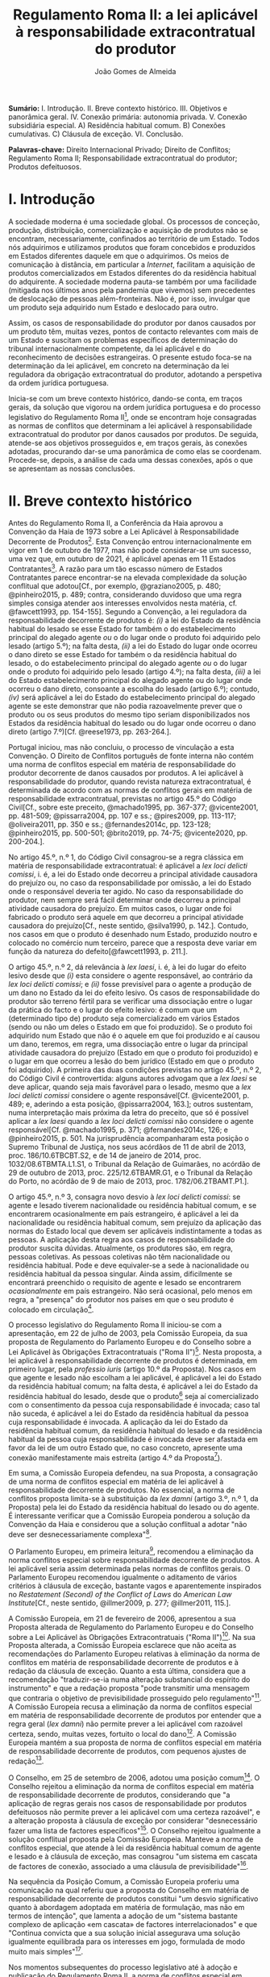 #+TITLE: Regulamento Roma II: a lei aplicável à responsabilidade extracontratual do produtor
#+AUTHOR: João Gomes de Almeida

*Sumário:* I. Introdução. II. Breve contexto histórico. III. Objetivos e panorâmica geral. IV. Conexão primária: autonomia privada. V. Conexão subsidiária especial. A) Residência habitual comum. B) Conexões cumulativas. C) Cláusula de exceção. VI. Conclusão.

*Palavras-chave:* Direito Internacional Privado; Direito de Conflitos; Regulamento Roma II; Responsabilidade extracontratual do produtor; Produtos defeituosos.

* I. Introdução

A sociedade moderna é uma sociedade global. Os processos de conceção, produção, distribuição, comercialização e aquisição de produtos não se encontram, necessariamente, confinados ao território de um Estado. Todos nós adquirimos e utilizamos produtos que foram concebidos e produzidos em Estados diferentes daquele em que o adquirimos. Os meios de comunicação à distância, em particular a /Internet/, facilitam a aquisição de produtos comercializados em Estados diferentes do da residência habitual do adquirente. A sociedade moderna pauta-se também por uma facilidade (mitigada nos últimos anos pela pandemia que vivemos) sem precedentes de deslocação de pessoas além-fronteiras. Não é, por isso, invulgar que um produto seja adquirido num Estado e deslocado para outro.

Assim, os casos de responsabilidade do produtor por danos causados por um produto têm, muitas vezes, pontos de contacto relevantes com mais de um Estado e suscitam os problemas específicos de determinação do tribunal internacionalmente competente, da lei aplicável e do reconhecimento de decisões estrangeiras. O presente estudo foca-se na determinação da lei aplicável, em concreto na determinação da lei reguladora da obrigação extracontratual do produtor, adotando a perspetiva da ordem jurídica portuguesa.

Inicia-se com um breve contexto histórico, dando-se conta, em traços gerais, da solução que vigorou na ordem jurídica portuguesa e do processo legislativo do Regulamento Roma II[fn:2], onde se encontram hoje consagradas as normas de conflitos que determinam a lei aplicável à responsabilidade extracontratual do produtor por danos causados por produtos. De seguida, atende-se aos objetivos prosseguidos e, em traços gerais, às conexões adotadas, procurando dar-se uma panorâmica de como elas se coordenam. Procede-se, depois, a análise de cada uma dessas conexões, após o que se apresentam as nossas conclusões.

* II. Breve contexto histórico

Antes do Regulamento Roma II, a Conferência da Haia aprovou a Convenção da Haia de 1973 sobre a Lei Aplicável à Responsabilidade Decorrente de Produtos[fn:17]. Esta Convenção entrou internacionalmente em vigor em 1 de outubro de 1977, mas não pode considerar-se um sucesso, uma vez que, em outubro de 2021, é aplicável apenas em 11 Estados Contratantes[fn:1]. A razão para um tão escasso número de Estados Contratantes parece encontrar-se na elevada complexidade da solução conflitual que adotou[Cf., por exemplo, @graziano2005, p. 480; @pinheiro2015, p. 489; contra, considerando duvidoso que uma regra simples consiga atender aos interesses envolvidos nesta matéria, cf. @fawcett1993, pp. 154-155]. Segundo a Convenção, a lei reguladora da responsabilidade decorrente de produtos é: /(i)/ a lei do Estado da residência habitual do lesado se esse Estado for também o do estabelecimento principal do alegado agente /ou/ o do lugar onde o produto foi adquirido pelo lesado (artigo 5.º); na falta desta, /(ii)/ a lei do Estado do lugar onde ocorreu o dano direto se esse Estado for também o da residência habitual do lesado, o do estabelecimento principal do alegado agente /ou/ o do lugar onde o produto foi adquirido pelo lesado (artigo 4.º); na falta desta, /(iii)/ a lei do Estado estabelecimento principal do alegado agente ou do lugar onde ocorreu o dano direto, consoante a escolha do lesado (artigo 6.º); contudo, /(iv)/ será aplicável a lei do Estado do estabelecimento principal do alegado agente se este demonstrar que não podia razoavelmente prever que o produto ou os seus produtos do mesmo tipo seriam disponibilizados nos Estados da residência habitual do lesado ou do lugar onde ocorreu o dano direto (artigo 7.º)[Cf. @reese1973, pp. 263-264.].

Portugal iniciou, mas não concluiu, o processo de vinculação a esta Convenção. O Direito de Conflitos português de fonte interna não contém uma norma de conflitos especial em matéria de responsabilidade do produtor decorrente de danos causados por produtos. A lei aplicável à responsabilidade do produtor, quando revista natureza extracontratual, é determinada de acordo com as normas de conflitos gerais em matéria de responsabilidade extracontratual, previstas no artigo 45.º do Código Civil[Cf., sobre este preceito, @machado1995, pp. 367-377; @vicente2001, pp. 481-509; @pissarra2004, pp. 107 e ss.; @pires2009, pp. 113-117; @oliveira2011, pp. 350 e ss.; @fernandes2014c, pp. 123-128; @pinheiro2015, pp. 500-501; @brito2019, pp. 74-75; @vicente2020, pp. 200-204.].

No artigo 45.º, n.º 1, do Código Civil consagrou-se a regra clássica em matéria de responsabilidade extracontratual: é aplicável a /lex loci delicti comissi/, i. é, a lei do Estado onde decorreu a principal atividade causadora do prejuízo ou, no caso da responsabilidade por omissão, a lei do Estado onde o responsável deveria ter agido. No caso da responsabilidade do produtor, nem sempre será fácil determinar onde decorreu a principal atividade causadora do prejuízo. Em muitos casos, o lugar onde foi fabricado o produto será aquele em que decorreu a principal atividade causadora do prejuízo[Cf., neste sentido, @silva1990, p. 142.]. Contudo, nos casos em que o produto é desenhado num Estado, produzido noutro e colocado no comércio num terceiro, parece que a resposta deve variar em função da natureza do defeito[@fawcett1993, p. 211.].

O artigo 45.º, n.º 2, dá relevância à /lex laesi/, i. é, à lei do lugar do efeito lesivo desde que /(i)/ esta considere o agente responsável, ao contrário da /lex loci delicti comissi/; e /(ii)/ fosse previsível para o agente a produção de um dano no Estado da lei do efeito lesivo. Os casos de responsabilidade do produtor são terreno fértil para se verificar uma dissociação entre o lugar da prática do facto e o lugar do efeito lesivo: é comum que um (determinado tipo de) produto seja comercializado em vários Estados (sendo ou não um deles o Estado em que foi produzido). Se o produto foi adquirido num Estado que não é o aquele em que foi produzido e aí causou um dano, teremos, em regra, uma dissociação entre o lugar da principal atividade causadora do prejuízo (Estado em que o produto foi produzido) e o lugar em que ocorreu a lesão do bem jurídico (Estado em que o produto foi adquirido). A primeira das duas condições previstas no artigo 45.º, n.º 2, do Código Civil é controvertida: alguns autores advogam que a /lex laesi/ se deve aplicar, quando seja mais favorável para o lesado, mesmo que a /lex loci delicti comissi/ considere o agente responsável[Cf.  @vicente2001, p. 489; e, aderindo a esta posição, @pissarra2004, 163.]; outros sustentam, numa interpretação mais próxima da letra do preceito, que só é possível aplicar a /lex laesi/ quando a /lex loci delicti comissi/ não considere o agente responsável[Cf. @machado1995, p. 371; @fernandes2014c, 126; e @pinheiro2015, p. 501. Na jurisprudência acompanharam esta posição o Supremo Tribunal de Justiça, nos seus acórdãos de 11 de abril de 2013, proc. 186/10.6TBCBT.S2, e de 14 de janeiro de 2014, proc. 1032/08.6TBMTA.L1.S1, o Tribunal da Relação de Guimarães, no acórdão de 29 de outubro de 2013, proc. 225/12.6TBAMR.G1, e o Tribunal da Relação do Porto, no acórdão de 9 de maio de 2013, proc. 1782/06.2TBAMT.P1.].

O artigo 45.º, n.º 3, consagra novo desvio à /lex loci delicti comissi/: se agente e lesado tiverem nacionalidade ou residência habitual comum, e se encontrarem ocasionalmente em país estrangeiro, é aplicável a lei da nacionalidade ou residência habitual comum, sem prejuízo da aplicação das normas do Estado local que devem ser aplicáveis indistintamente a todas as pessoas. A aplicação desta regra aos casos de responsabilidade do produtor suscita dúvidas. Atualmente, os produtores são, em regra, pessoas coletivas. As pessoas coletivas não têm nacionalidade ou residência habitual. Pode e deve equivaler-se a sede à nacionalidade ou residência habitual da pessoa singular. Ainda assim, dificilmente se encontrará preenchido o requisito de agente e lesado se encontrarem /ocasionalmente/ em país estrangeiro. Não será ocasional, pelo menos em regra, a "presença" do produtor nos países em que o seu produto é colocado em circulação[fn:3].

O processo legislativo do Regulamento Roma II iniciou-se com a apresentação, em 22 de julho de 2003, pela Comissão Europeia, da sua proposta de Regulamento do Parlamento Europeu e do Conselho sobre a Lei Aplicável às Obrigações Extracontratuais ("Roma II")[fn:4]. Nesta proposta, a lei aplicável à responsabilidade decorrente de produtos é determinada, em primeiro lugar, pela /professio iuris/ (artigo 10.º da Proposta). Nos casos em que agente e lesado não escolham a lei aplicável, é aplicável a lei do Estado da residência habitual comum; na falta desta, é aplicável a lei do Estado da residência habitual do lesado, desde que o produto[fn:5] seja aí comercializado com o consentimento da pessoa cuja responsabilidade é invocada; caso tal não suceda, é aplicável a lei do Estado da residência habitual da pessoa cuja responsabilidade é invocada. A aplicação da lei do Estado da residência habitual comum, da residência habitual do lesado e da residência habitual da pessoa cuja responsabilidade é invocada deve ser afastada em favor da lei de um outro Estado que, no caso concreto, apresente uma conexão manifestamente mais estreita (artigo 4.º da Proposta[fn:7]).

Em suma, a Comissão Europeia defendeu, na sua Proposta, a consagração de uma norma de conflitos especial em matéria de lei aplicável à responsabilidade decorrente de produtos. No essencial, a norma de conflitos proposta limita-se à substituição da /lex damni/ (artigo 3.º, n.º 1, da Proposta) pela lei do Estado da residência habitual do lesado ou do agente. É interessante verificar que a Comissão Europeia ponderou a solução da Convenção da Haia e considerou que a solução conflitual a adotar "não deve ser desnecessariamente complexa"[fn:6].

O Parlamento Europeu, em primeira leitura[fn:8], recomendou a eliminação da norma conflitos especial sobre responsabilidade decorrente de produtos. A lei aplicável seria assim determinada pelas normas de conflitos gerais. O Parlamento Europeu recomendou igualmente o aditamento de vários critérios à cláusula de exceção, bastante vagos e aparentemente inspirados no /Restatement (Second) of the Conflict of Laws/ do /American Law Institute/[Cf., neste sentido,  @illmer2009, p. 277; @illmer2011, 115.].

A Comissão Europeia, em 21 de fevereiro de 2006, apresentou a sua Proposta alterada de Regulamento do Parlamento Europeu e do Conselho sobre a Lei Aplicável às Obrigações Extracontratuais ("Roma II")[fn:9]. Na sua Proposta alterada, a Comissão Europeia esclarece que não aceita as recomendações do Parlamento Europeu relativas à eliminação da norma de conflitos em matéria de responsabilidade decorrente de produtos e à redação da cláusula de exceção. Quanto a esta última, considera que a recomendação "traduzir-se-ia numa alteração substancial do espírito do instrumento" e que a redação proposta "pode transmitir uma mensagem que contraria o objetivo de previsibilidade prosseguido pelo regulamento"[fn:10]. A Comissão Europeia recusa a eliminação da norma de conflitos especial em matéria de responsabilidade decorrente de produtos por entender que a regra geral (/lex damni/) não permite prever a lei aplicável com razoável certeza, sendo, muitas vezes, fortuito o local do dano[fn:11]. A Comissão Europeia mantém a sua proposta de norma de conflitos especial em matéria de responsabilidade decorrente de produtos, com pequenos ajustes de redação[fn:12].

O Conselho, em 25 de setembro de 2006, adotou uma posição comum[fn:13]. O Conselho rejeitou a eliminação da norma de conflitos especial em matéria de responsabilidade decorrente de produtos, considerando que "a aplicação de regras gerais nos casos de responsabilidade por produtos defeituosos não permite prever a lei aplicável com uma certeza razoável", e a alteração proposta à cláusula de exceção por considerar "desnecessário fazer uma lista de factores específicos"[fn:14]. O Conselho rejeitou igualmente a solução conflitual proposta pela Comissão Europeia. Manteve a norma de conflitos especial, que atende à lei da residência habitual comum de agente e lesado e à cláusula de exceção, mas consagrou "um sistema em cascata de factores de conexão, associado a uma cláusula de previsibilidade"[fn:15].

Na sequência da Posição Comum, a Comissão Europeia proferiu uma comunicação na qual referiu que a proposta do Conselho em matéria de responsabilidade decorrente de produtos constitui "um desvio significativo quanto à abordagem adoptada em matéria de formulação, mas não em termos de intenção", que lamenta a adoção de um "sistema bastante complexo de aplicação «em cascata» de factores interrelacionados" e que "Continua convicta que a sua solução inicial assegurava uma solução igualmente equilibrada para os interesses em jogo, formulada de modo muito mais simples"[fn:16].

Nos momentos subsequentes do processo legislativo até à adoção e publicação do Regulamento Roma II, a norma de conflitos especial em matéria de responsabilidade decorrente de produtos não foi objeto de ulterior debate, tendo o Parlamento Europeu aceitado a redação dada pelo Conselho. Deste breve excurso pelo processo legislativo do Regulamento Roma II, verificamos que a opção por uma norma de conflitos especial nesta matéria não foi pacífica e que prevaleceu uma redação mais próxima da consagrada na Convenção da Haia, que tem sido criticada pela sua complexidade.

* III. Objetivos e panorâmica geral da solução conflitual adotada no Regulamento Roma II

No que respeita aos objetivos, podemos distinguir entre objetivos gerais do Regulamento Roma II e objetivos específicos em matéria de responsabilidade decorrente de produtos. Em geral, o Regulamento Roma II visa uniformizar as normas de conflitos em matéria de obrigações extracontratuais. Prossegue objetivos de certeza jurídica quanto à lei aplicável e de promoção da previsibilidade do resultado dos litígios[fn:18]. As normas de conflitos uniformes devem ser essencialmente formais, i. é, devem designar o Direito material aplicável sem atender ao conteúdo deste, com vista a evitar o risco de distorções da concorrência entre litigantes da União Europeia[fn:19], e assegurar um equilíbrio razoável entre os interesses da pessoa alegadamente responsável e os interesses do lesado[fn:20]. Nas palavras do Tribunal de Justiça, são finalidades do Regulamento Roma II "garantir a previsibilidade das decisões dos litígios, a segurança jurídica quanto à lei aplicável e a aplicação uniforme do referido regulamento em todos os Estados-Membros"[fn:21].

O objetivo da justa ponderação de interesses é acentuado como objetivo específico em matéria de responsabilidade decorrente de produtos:

#+begin_quote
"A regra de conflito de leis em matéria de responsabilidade por produtos defeituosos deverá responder aos objectivos que consistem na *justa repartição* dos riscos inerentes a uma sociedade moderna de alta tecnologia, na protecção da saúde dos consumidores, na promoção da inovação, na garantia de uma concorrência não falseada e na facilitação das trocas comerciais. A criação de um sistema em cascata de factores de conexão, acompanhada de uma cláusula de previsibilidade, constitui uma solução equilibrada em relação a estes objectivos. O primeiro aspecto a ter em conta é a lei do país onde o lesado tenha a sua residência habitual, no momento em que tenha ocorrido o dano, se o produto tiver sido comercializado nesse país. Os outros elementos da cascata são desencadeados se o produto não tiver sido comercializado nesse país, sem prejuízo do n.º 2 do artigo 4.º e da possibilidade de uma conexão manifestamente mais estreita com outro país"[fn:22].
#+end_quote

No essencial, a norma de conflitos especial em matéria de responsabilidade decorrente de produtos visa designar uma lei que constitua um justo equilíbrio entre os interesses do lesado e do agente[fn:23], e assim acautelar objetivos mais gerais da União Europeia, como a saúde dos consumidores, a promoção da inovação e a salvaguarda da concorrência[Cf., neste sentido, @illmer2009, p. 281; @illmer2011, p. 116; @pinheiro2015, p. 488; @magnus2019, p. 214; @risso2019, p. 215 e ss..].

A solução conflitual em matéria de responsabilidade decorrente de produtos consagrada no Regulamento Roma II adota, como conexão primária, a escolha de lei pelas partes (art. 14.º). Na falta de escolha de lei, a norma de conflitos subsidiária especial (art. 5.º) manda aplicar a lei da Estado da residência habitual comum do lesado e agente[fn:24]; na falta de residência habitual comum, determina-se a lei reguladora da responsabilidade decorrente de produtos recorrendo a três conexões cumulativas sucessivas ou subsidiárias, sujeitas a uma cláusula de previsibilidade. Será assim aplicável a lei do Estado da residência habitual do lesado, da aquisição do produto ou da ocorrência do dano, desde que seja /simultaneamente/ a lei do Estado da comercialização do produto /e/ fosse razoavelmente previsível ao agente a comercialização do produto, ou de um produto do mesmo tipo, nesse Estado. Nos casos em que a opere a cláusula de previsibilidade e nos casos em que produto não seja comercializado nos Estados da residência habitual do lesado, da aquisição do produto e da ocorrência do dano, será aplicável a lei do Estado da residência habitual do agente[fn:25]. Por fim, todas as conexões, com exceção da escolha de lei pelas partes, estão sujeitas a uma cláusula de exceção.

A solução conflitual, sumariamente descrita, consagra sete conexões diferentes, a saber: /(i)/ lei estadual escolhida pelas partes; /(ii)/ lei do Estado da residência habitual comum de lesado e agente; /(iii)/ lei do Estado da residência habitual do lesado e da comercialização do produto; /(iv)/ lei do Estado da aquisição e comercialização do produto; /(v)/ lei do Estado do dano e da comercialização do produto; /(vi)/ lei do Estado da residência habitual do agente; e /(vii)/ lei do Estado que, no caso concreto, tenha uma conexão manifestamente mais estreita com a situação do que os Estados designados em /(ii)/ a /(vi)/.

Assinala-se que esta solução tem muito em comum com a consagrada para as obrigações extracontratuais em geral: a conexão primária é a mesma (art. 14.º) e o artigo 5.º só substitui a /lex damni/, consagrada no artigo 4.º, n.º 1, do Regulamento Roma II, uma vez que mantém o elemento de conexão residência habitual comum e a cláusula de exceção. A especificidade na determinação da lei aplicável à responsabilidade decorrente de produtos é a substituição da /lex damni/ por três conexões cumulativas sucessivas ou subsidiárias, sujeitas a uma cláusula de previsibilidade[fn:26].

Antes de analisarmos concretamente cada uma das conexões consagradas nesta solução conflitual, cabe debruçarmo-nos sobre algumas questões de carácter mais geral. A primeira destas questões é relativa a natureza da obrigação do produtor. Esta solução conflitual, mercê do âmbito de aplicação em razão da matéria do Regulamento Roma II[fn:27], só é aplicável à responsabilidade /extracontratual/ do produtor. Eventuais pedidos indemnizatórios fundados em responsabilidade /contratual/ do produtor, no contexto de uma situação transnacional, são regulados pela lei designada aplicável nos termos do Regulamento Roma I[fn:28]. O conceito de obrigação extracontratual do Regulamento Roma II deve ser objeto de interpretação autónoma[fn:29] relativamente ao Direito dos Estados-Membros, de maneira a assegurar a harmonia jurídica internacional e a segurança jurídica. Em especial, o Tribunal de Justiça tem vincado que a interpretação dos atos comunitários deve ter em conta o contexto da disposição e o objetivo prosseguido pela regulamentação em causa[Cf., por exemplo, Acórdão do TJ de 27 de setembro de 1988, /Kalfelis/, C-189/97, EU:C:1988:459, considerandos n.ºs 15 e 16, Acórdão do TJ de 17 de dezembro de 2002, /Tacconi/, C-334/00, EU:C:2002:499, considerando n.º 19, Acórdão do TJ de 20 de janeiro de 2005, /Engler/, C-27/02, EU:C:2005:33, considerandos n.ºs 33 e 50, e Acórdão do TJ de 2 de abril de 2009, /A/, C-523/07, EU:C:2009:225, considerando n.º 34. Na doutrina portuguesa, cf., em geral, @pinheiro2014, pp. 460-461; @pinheiro2015, p. 472; @pinheiro2019c, pp. 49-50 e 129; e, em sede do Regulamento Roma II, @oliveira2011, pp. 213 e ss.]. O Regulamento Roma II não define o conceito de obrigação extracontratual[Sobre a definição deste conceito no Regulamento Roma II, cf. @pinheiro2015, pp. 472 e ss.; @oliveira2011, pp. 220 e ss.; @illmer2011, pp. 36 e ss.; @calliess2015, pp. 472 e ss.; e  @magnus2019, pp. 70 e ess.]. É possível, no entanto e atendendo ao considerando n.º 7 do Regulamento Roma II, recorrer à jurisprudência do TJ proferida sobre este conceito no âmbito da Convenção de Bruxelas[fn:30] e dos Regulamentos Bruxelas I[fn:31] e Bruxelas I /bis/[fn:32]. Decorre desta jurisprudência que o conceito de obrigação extracontratual é um conceito negativo: inclui as obrigações que não podem ser consideradas como obrigações contratuais[fn:33]. O conceito de obrigação contratual tem vindo a ser definido pelo TJ como um compromisso livremente assumido por uma parte perante outra[fn:34]. Nos casos de responsabilidade do produtor, em que este seja demandado por um utilizador do produto que o adquiriu a terceiro, a inexistência de uma relação contratual entre eles parece suficiente para concluir que estaremos perante uma obrigação extracontratual[fn:35].

O Regulamento Roma II define o conceito de dano, no artigo 2.º, como abrangendo "todas as consequências decorrentes da responsabilidade fundada em acto lícito, ilícito ou no risco, do enriquecimento sem causa, da /negotiorum gestio/ ou da /culpa in contrahendo/." Este conceito de dano é mais amplo do que o previsto no artigo 9.º da Diretiva em matéria de responsabilidade decorrente de produtos defeituosos[fn:36]. Pode assim suscitar-se a questão de saber se o conceito de dano da norma de conflitos especial do artigo 5.º deve entender-se em conformidade com o previsto na Diretiva ou no artigo 2.º do Regulamento Roma II. A melhor solução é esta última. Embora haja uma proximidade entre a norma de conflitos especial do artigo 5.º e a Diretiva em matéria de responsabilidade decorrente de produtos defeituosos, releva-se que esta Diretiva não harmoniza completamente a matéria da responsabilidade por produtos defeituosos[fn:37] e que as normas de conflitos do Regulamento Roma II tem carácter universal, isto é, o artigo 5.º pode designar como aplicável a lei de um Estado terceiro, que não está sujeito à obrigação de transposição da Diretiva para o seu Direito nacional. Deste modo, a maior amplitude do artigo 5.º e a interpretação declarativa do artigo 2.º apontam no sentido de que o conceito de dano a adotar é o do artigo 2.º do Regulamento Roma II[Cf., neste sentido, @palaomoreno2010, p. 55; @whittaker2011, p. 460; @calliess2015, p. 540; @magnus2019, p. 222; contra @stone2009, pp. 181-182; e @risso2019, p. 216.].

A redação da norma de conflitos especial na Proposta e na Proposta alterada da Comissão Europeia era clara no sentido de que esta se aplicava em matéria de responsabilidade causada por um produto defeituoso[fn:38]. Todavia, a redação final do artigo 5.º do Regulamento Roma II, que resultou da Posição Comum do Conselho, eliminou do texto do preceito a expressão "produto defeituoso", referindo-se apenas a "produto". A menção a produtos defeituosos subsiste unicamente na epígrafe do artigo e apenas nas versões portuguesa e espanhola[fn:39]. Pode assim suscitar-se a questão se, com esta alteração, se pretendeu alargar o âmbito de aplicação material desta norma de conflitos, de modo a abranger /também/ os danos causados por produtos, mesmo que esses danos não tenham sido causados por um defeito do produto[A questão é discutida, por exemplo, na Áustria, como se refere em  @britishinstituteofinternationalandcomparativelawbiicl2021, p. 105.]. Embora seja questão que não é de particular importância para o objeto deste estudo, uma vez que não se discute a inclusão no âmbito de aplicação deste preceito da responsabilidade do produtor por danos causados por produtos defeituosos, entendemos que esta alteração da redação do preceito não visou alargar o seu âmbito. Nada nos elementos preparatórios permite fundar o entendimento de que o Conselho, com a sua Posição Comum, pretendeu alargar o âmbito de aplicação material da regra inicialmente proposta pela Comissão, por exemplo, aos danos causados por produtos perigosos, e uma interpretação teleológica do preceito, atendendo às suas conexões e à proximidade da solução conflitual adotada com a da Convenção da Haia, aponta no sentido de a norma de conflitos especial designar apenas a lei aplicável à responsabilidade extracontratual decorrente de produtos defeituosos[Cf., neste sentido, @kozyris2008, pp. 487-488; @illmer2009, p. 283; @illmer2011, pp. 122-123; @stone2009, pp. 180-181; @pinheiro2015, p. 488; e, aparentemente, @ramos2016e, p. 118; considerando que o âmbito de aplicação material do artigo 5.º não é claro, cf. @franzina2008, p. 1004, nota de rodapé n.º 141; contra, cf. @calliess2015, pp. 542-543; e @magnus2019, pp. 217-218.].

O conceito de produto, determinante no artigo 5.º do Regulamento Roma II, também não é definido. Atendendo a que, como defendemos /supra/, o preceito determina apenas a lei aplicável à responsabilidade extracontratual decorrente de danos causados por produtos defeituosos, o conceito de produto deve interpretar-se em conformidade com a definição dada pelo artigo 2.º da Diretiva sobre responsabilidade decorrente de produtos defeituosos. Assim, deve entender-se por produto qualquer bem móvel, mesmo se incorporado noutro bem móvel ou imóvel, incluindo a eletricidade[fn:67] [Cf., neste sentido, @stone2009, p. 181; @illmer2009, p. 283; @palaomoreno2010, pp. 55-56; @illmer2011, p. 122; @whittaker2011, p. 457; @pinheiro2015, p. 489; @calliess2015, pp. 540-541; contra @magnus2019, pp. 216-217, nas quais refere que o conceito de produto do artigo 5.º do Regulamento Roma II abrange todos os produtos enquadráveis na definição do artigo 2.º da Diretiva /e/ também aqueles que sejam apenas enquadráveis nas normas de Direito material interno, o que parece dificilmente compaginável com a ideia de interpretação autónoma do conceito de produto.].

* IV. Conexão primária: autonomia privada

A conexão primária é a escolha da lei pelas partes. O Regulamento Roma II estabelece a escolha da lei pelas partes como principal conexão para a generalidade da responsabilidade extracontratual, com exceção das obrigações extracontratuais decorrentes de um ato concorrência desleal ou da violação de um direito de propriedade intelectual[fn:40]. Visa-se, com esta conexão primária, "respeitar o princípio da autonomia das partes e reforçar a certeza jurídica"[fn:41].

A consagração da autonomia privada, em sede de responsabilidade extracontratual do produtor, não suscita reparos. Estamos no âmbito de direitos patrimoniais disponíveis. A possibilidade de as partes escolherem a lei aplicável traduz, a nível conflitual, a liberdade de composição das situações jurídicas de que dispõem as partes a nível de Direito material. Concorda-se, igualmente, que a lei escolhida pelas partes reforça a certeza jurídica. Atendendo ao elevado número de conexões que compõem a solução conflitual em matéria de responsabilidade extracontratual do produtor, ao facto de algumas delas estarem condicionadas a uma cláusula de previsibilidade e de todas, com exceção da escolha de lei, estarem sujeitas a uma cláusula de exceção, parece-nos inequívoco que a escolha da lei permite determinar, de modo mais certo e seguro, qual a lei aplicável.

O artigo 14.º do Regulamento Roma II não introduz muitos limites à /professio iuris/ e os que introduz são, na sua maioria, semelhantes aos que existem na consagração da /professio iuris/ no Regulamento Roma I que determina a lei reguladora das obrigações contratuais. Assim, as partes só podem escolher a lei de um Estado. Quando a situação subjacente esteja exclusivamente ligada com Estados-Membros da União Europeia, a escolha de uma lei de um Estado terceiro (Estado que não é membro da União Europeia) não afasta as disposições imperativas de direito da União Europeia[fn:42]. No caso da responsabilidade extracontratual do produtor a escolha, nestes casos, da lei de um Estado terceiro não permite afastar a aplicação das disposições imperativas que resultam da transposição da Diretiva sobre produtos no Estado-Membro do foro[Cf., neste sentido, @calliess2015, pp. 720-721.]. De igual modo, sempre que todos os elementos relevantes da situação se situem, no momento em que ocorre o facto que dá origem ao dano, num país que não seja o país da lei escolhida, a escolha das partes não prejudica a aplicação das disposições da lei desse país (que não é o país da lei escolhida pelas partes) não derrogáveis por acordo. Sobretudo no âmbito do lugar paralelo do artigo 3.º, n.º 3, do Regulamento Roma I, é controversa a interpretação deste preceito: alguns autores advogam que o preceito visa impedir que as partes, através do recurso à /professio iuris/, consigam escolher uma lei aplicável a uma situação que era, antes da escolha, puramente interna e, com isso, afastar a aplicação das normas imperativas da lei com a qual a situação se encontra exclusivamente conexa[Cf., neste sentido, no âmbito da Convenção de Roma, @giuliano1980, p. 18; no âmbito do Regulamento Roma I, @heiss2009, p. 2; @calliess2015, pp. 104-107; @ferrari2015, pp. 110-114;]; outros advogam que se a situação subjacente era puramente interna, a escolha de lei pelas partes não tem a capacidade de a transformar numa situação privada internacional e que, por isso, o artigo 3.º, n.º 3, do Regulamento Roma I não visa essas situações, uma vez que o âmbito de aplicação espacial do Regulamento não se encontra preenchido. Sustentam, por isso, que o preceito é aplicável apenas nos casos em que estejamos perante uma situação relativamente internacional: a situação subjacente está unicamente ligada com um determinado Estado, que não é o da lei escolhida pelas partes e o litígio coloca-se perante os tribunais de um Estado-Membro vinculado ao Regulamento Roma I (que não é o Estado com o qual a situação subjacente está ligada)[Cf., neste sentido, @pinheiro2015, pp. 328-329.].

Uma das principais diferenças na consagração da /professio iuris/ no Regulamento Roma II diz respeito ao momento da escolha: em regra, a escolha de lei só pode ser efetuada pelas partes por acordo /posterior ao facto que dê origem ao dano/[fn:43]. Pensa-se que são, no essencial, duas as razões que presidem a esta limitação temporal. A primeira diz respeito à indeterminabilidade dos sujeitos. Em momento anterior ao facto que dá origem ao dano, em regra não é possível determinar quem será o agente e quem será o lesado. Muitas obrigações extracontratuais surgem sem que haja uma relação pré-existente entre lesado e agente. Assim, em muitos casos não será possível escolher previamente a lei aplicável, por não ser possível determinar com quem celebrar o acordo de escolha de lei. Esta limitação temporal visa também a proteção da parte mais fraca[fn:44]. Desde logo, porque apenas as partes que "desenvolvam actividades económicas" podem celebrar um acordo de escolha de lei em momento /anterior/ ao facto que dê origem ao dano[fn:45]. Exclui-se, assim, a possibilidade de escolher a lei reguladora das obrigações extracontratuais em momento anterior ao facto gerador do dano nas relações entre consumidores (/C2C/) e entre profissionais e consumidores (/B2C/).

Em matéria de responsabilidade extracontratual do produtor, em regra, não existirá uma relação pré-existente entre agente (produtor) e lesado, o que significa que o recurso à /professio iuris/ será limitado. Nos casos em que exista uma relação pré-existente, salienta-se que o acordo de escolha da lei só poderá ser celebrado em momento anterior ao facto gerador do dano se todas as partes envolvidas na sua celebração exercerem atividades profissionais[Cf., neste sentido, @magnus2019, pp. 496-497.]. Tal significa que também o lesado terá de exercer atividade profissional. A isto acresce que o acordo de escolha de lei terá de ser celebrado "mediante convenção livremente negociada", o que parece vedar acordos de escolha da lei baseados na adesão a formulários[Cf., neste sentido, @pinheiro2015, p. 477; e @calliess2015, pp. 713-714; @magnus2019, pp. 501-503, defende que a utilização de formulários constitui presunção /ilidível/ de que a convenção /não/ foi livremente negociada; contra, cf. @illmer2011, pp. 336-337, que parece entender que a regra constante do formulário de uma parte pode ter sido /livremente/ aceite pela outra, não exigindo, por isso, que tenha havido uma liberdade de estipulação.].

O acordo de escolha da lei só pode ser celebrado em momento posterior ao facto que dê origem ao dano quando uma das parte não exerça atividades profissionais. Crê-se, porém, que esta limitação não é, em matéria de responsabilidade extracontratual do produtor, particularmente adequada para proteger a parte (presumivelmente) mais vulnerável, aquela que não exerce atividades profissionais. Isto porque, nos casos de responsabilidade por produtos defeituosos, muitas vezes haverá uma dilação temporal entre a prática do facto - que será, em regra e consoante o defeito, o desenho, produção ou colocação no comércio do produto[@fawcett1993, p. 211.] - e a ocorrência do dano, que ocorrerá, em regra, apenas em momento posterior à aquisição do produto por uma pessoa, que poderá ou não ser o lesado. Atente-se que, durante a dilação entre a prática do facto e a ocorrência do dano, é possível celebrar um acordo de escolha de lei nos termos do artigo 14.º, n.º 1, alínea /a)/ do Regulamento Roma II, pois estamos em /momento posterior/ à prática do facto. No entanto, como estamos ainda antes da ocorrência do dano, isto é, como o lesado ainda não sofreu qualquer lesão na sua esfera jurídica, é possível que ele não tenha ainda uma correta perceção da importância que reveste um (eventual) acordo de escolha da lei nesta matéria.

Apesar desta reserva, considera-se que a /professio iuris/ será pouco utilizada - o que se tem vindo a verificar na prática - sobretudo pela dificuldade em determinar quem serão os sujeitos, na falta de uma relação pré-existente.

* V. Conexão subsidiária especial
** A) Residência habitual comum

Na falta de escolha de lei, é aplicável a lei do Estado da residência habitual comum de agente e lesado (/lex domicillii communis/)[fn:46]. Esta norma de conflitos é muitas vezes entendida como inspirada[Cf., por exemplo, @pinheiro2015, p. 484.] na jurisprudência norte-americana /Babcock v. Jackson/[fn:47], em que o tribunal afastou a aplicação da /lex loci delicti commissi/ em favor da lei da residência habitual comum do agente e lesado, por considerar que a primeira tinha carácter fortuito e a segunda uma ligação mais significativa com o litígio. Assinala-se que, aquando da elaboração do Regulamento Roma II, alguns Estados-Membros consagravam no seu Direito Internacional Privado de fonte interna desvios semelhantes assentes na lei do Estado da residência habitual comum, na lei do Estado da nacionalidade comum ou na lei do Estado da residência habitual ou da nacionalidade comum[fn:48].

A aplicação da lei do Estado da residência habitual de agente e lesado parece justificar-se em face da conexão especial que existe por via de estes estarem integrados na mesma comunidade jurídica[fn:49]. A aplicação da /lex domicilli communis/ pode também justificar-se por permitir uma redução dos custos de litigância e uma coincidência entre /forum/ e /ius/: residindo agente e lesado habitualmente no mesmo Estado, é provável que o litígio seja intentado no Estado em que ambos residam (e não no Estado em que foi praticado o facto lesivo ou ocorreu o dano) por ser nesse Estado que agente e lesado têm maior facilidade no acesso ao Direito. Nesses casos, a aplicação da /lex domicilli communis/ permite a aplicação pelo tribunal do foro do seu próprio Direito material. Pode também, em muitos (mas não em todos os) casos, corresponder à legítima expetativa das partes[fn:50].

O conceito de residência habitual encontra-se apenas /parcialmente/ definido no artigo 23.º do Regulamento Roma II. Este preceito define que a residência habitual das pessoas coletivas e outras entidades sem personalidade jurídica é, em regra, o local onde se situa a respetiva administração central. Nos casos em que o facto que dá origem ao dano, ou o dano ocorra, no exercício da actividade de uma sucursal, agência ou outro estabelecimento, considera-se que a residência habitual corresponde ao local onde se situa a sucursal, agência ou outro estabelecimento. Estabelece igualmente que a residência habitual das pessoas singulares que atuam no exercício de uma atividade profissional se situa no local do seu estabelecimento principal.

Porém, não se encontra definido o conceito de residência habitual das pessoas singulares que não atuam no exercício de uma atividade profissional. Este conceito deve, não obstante, ser interpretado autonomamente. Entende-se que é possível obter orientações para a definição deste conceito na jurisprudência do Tribunal de Justiça que se debruçou sobre o conceito no âmbito de outros instrumentos de Direito Internacional Privado da União Europeia, nomeadamente o Regulamento Bruxelas II /bis/[fn:51]. O conceito tem sido mais desenvolvido na jurisprudência do Tribunal de Justiça no contexto da residência habitual do menor.

Muito recentemente, o Tribunal de Justiça proferiu acórdão  no qual se debruça sobre o conceito de residência habitual dos cônjuges[fn:52]. Socorrendo-se da sua jurisprudência em matéria de residência habitual de menores, o Tribunal de Justiça reitera que a noção de residência habitual é essencialmente uma questão de facto, que se determina mediante a análise do conjunto de todas as circunstâncias do caso concreto[fn:53]. A residência habitual corresponde, por isso, ao local onde se situa o centro de vida do interessado e é, em princípio, caracterizada por dois elementos: a vontade do interessado fixar o seu centro de vida num determinado local e a duração, condições e regularidade da sua presença nesse determinado local, que deve dar nota de uma relação estreita e estável entre o interessado e esse local[fn:54]. Neste acórdão, o Tribunal de Justiça considerou que uma pessoa singular (o cônjuge) só pode ter, num determinado momento, uma residência habitual[fn:55].

A residência habitual comum deve existir no momento em que ocorre o dano. Assinala-se que, nos casos de responsabilidade extracontratual por danos decorrentes de produtos defeituosos, a lei do Estado da residência habitual comum de agente e lesado é aplicável /mesmo/ que o produto, ou um produto do mesmo tipo, não tenha sido comercializado nesse Estado /ou/ que não fosse razoavelmente previsível ao agente a sua comercialização nesse Estado. Esta conclusão decorre da letra do preceito e da teleologia da conexão: o que parece fundar a aplicação da /lex domicilli communis/ é, essencialmente, a especial ligação decorrente dos sujeitos estarem integrados numa mesma comunidade jurídica. O que não significa que estes elementos não possam ter uma relevância indireta, por via da cláusula de exceção consagrada no artigo 5.º, n.º 2, do Regulamento Roma II[Cf., neste sentido, @calliess2015, pp. 548-549; e @magnus2019, p. 225.].

** B) Conexões cumulativas sucessivas ou subsidiárias

Não tendo agente e lesado residência habitual comum, a lei reguladora é determinada por três conexões cumulativas sucessivas ou subsidiárias, a saber, a lei do Estado da residência habitual do lesado, da aquisição do produto ou da ocorrência do dano, desde que cada uma destas seja /simultaneamente/ a lei do Estado da comercialização do produto /e/ fosse razoavelmente previsível ao agente a comercialização do produto, ou de um produto do mesmo tipo, em cada um desses Estados.

As três conexões cumulativas sucessivas ou subsidiárias estabelecem três elementos de conexão distintos (residência habitual do lesado, lugar da aquisição do produto e lugar onde ocorre o dano) e um elemento de conexão comum (lugar da comercialização).

A especificidade do elemento de conexão residência habitual do lesado consiste na interpretação autónoma do conceito de residência habitual, que só é parcialmente definido no artigo 23.º do Regulamento Roma II. Remete-se para o que se escreveu /supra/ aquando da análise da /lex domicilli communis/.

O elemento de conexão lugar da aquisição do produto refere-se, claramente, ao /concreto/ produto cujo defeito deu origem a um dano. O termo aquisição deve ser interpretado de modo a abranger aquisições onerosas ou gratuitas. Mais dúvidas suscita a questão de saber se releva apenas o lugar da primeira aquisição do produto ou se releva igualmente o lugar de aquisições subsequentes do mesmo produto. A letra do preceito depõe neste último sentido, ao não qualificar a aquisição, o que permite entender que relevam as aquisições originárias ou subsequentes. Por outro lado, a procura de um justo equilíbrio entre os interesses do agente e lesado parece depor contra a relevância do lugar das aquisições subsequentes, pois estas não serão cognoscíveis para o agente (produtor). Dir-se-á, no entanto, que esta questão é, pelo menos, mitigada pela cláusula de previsibilidade: se a aquisição derivada ocorrer em Estado diferente do da aquisição originária, o agente pode invocar que não lhe era razoavelmente previsível a comercialização daquele produto naquele país, salvo se, através da sua rede comercial, também disponibilizou nesse país produtos do mesmo tipo. Pensa-se, por isso, que a interpretação mais lata é a melhor[Cf., neste sentido, @illmer2009, p. 287.].

Outra questão associada a este elemento de conexão é a de saber se ele é aplicável a todos as tipologias de lesados. Este elemento de conexão é aplicável quando a pessoa que adquiriu o produto é também a pessoa que sofreu o dano. Parece igualmente aplicável quando o lesado, não sendo o adquirente do produto, é uma pessoa que utiliza o produto, em regra, conjuntamente com o adquirente, /v.g./ familiares ou pessoas que vivem em economia comum com o adquirente[Cf., neste sentido, @magnus2019, p. 227.]. A aplicação da lei do lugar da aquisição do produto (mesmo que essa lei seja igualmente a lei do Estado onde o produto foi comercializado) não parece adequada quando o lesado é um terceiro que não tem qualquer relação com o adquirente (/bystander/)[Cf., neste sentido,  @illmer2009, p. 287; e  @magnus2019, p. 227.]. Nestes casos, parece que se deverá recorrer à cláusula de exceção.

O elemento de conexão lugar onde ocorre o dano corresponde, e por isso deve ser interpretado da mesma forma, à /lex damni/ consagrada no artigo 4.º, n.º 1, do Regulamento Roma II. Como resulta expressamente deste último artigo, não releva nem o lugar da prática do facto (/lex loci delicti comissi/) nem o lugar onde ocorram as consequências indiretas desse facto. Esta solução é justificada por o lugar da prática do facto ser, muitas vezes, imprevisível e de pouca ou nenhuma importância para o lesado e, em contraponto, o lugar das consequências indiretas ser, muitas vezes, igualmente imprevisível, mas para o agente. A procura de um justo equilíbrio entre os interesses de agente e lesado parece apontar assim para a lei do lugar onde ocorre o dano direto[fn:56]. E "(...) o país onde os danos ocorrem deverá ser o país em que o dano tenha sido infligido, respetivamente, à pessoa ou ao património"[fn:57]. Nesta ótica, o dano direto tem de corresponder à ofensa de um direito ou interesse legalmente protegido e às consequências imediatas dessa ofensa na pessoa ou património do lesado[Cf., neste sentido, @pinheiro2015, pp. 483-484; @calliess2015, pp. 503-504; @ramos2016e, pp. 115-116; @magnus2019, pp. 164 e ss.; @vicente2020, p. 201.].

O elemento de conexão /comum/ é o lugar da comercialização do produto. O conceito de comercialização não é definido no Regulamento Roma II. Não obstante, carece de uma interpretação autónoma.

Poder-se-ia equacionar uma equiparação com o conceito de "colocação em circulação" da Diretiva sobre responsabilidade decorrente de produtos defeituosos, já interpretado pelo Tribunal de Justiça "(...) no sentido de que um produto é colocado em circulação quando sai do processo de fabrico realizado pelo produtor e entra num processo de comercialização em que se encontra no estado de oferta ao público com vista a ser utilizado ou consumido."[fn:58] Esta ideia, porém, não parece a melhor[Cf., neste sentido, @illmer2009, p. 290; @illmer2011, p. 131; @calliess2015, p. 549; e @magnus2019, p. 221; contra, @palaomoreno2010, p. 58.]. O conceito de colocação em circulação surge, na Diretiva, com o intuito de precisar um determinado momento (artigos 6.º, n.º 1, al. /a)/, 6.º, n.º 2, e 11.º) ou como meio de defesa do produtor (artigo 7.º, als. /a)/ e /e)/). No Regulamento Roma II, o conceito parece mais ligado à possibilidade de um utilizador final do produto poder adquiri-lo, independentemente de quem o coloca em circulação nesse país. Considera-se, por isso, que se deve entender que há comercialização num dado país quando se verifica a disponibilização do produto (presencialmente ou à distância, /v.g./, através da /Internet/) aos utilizadores finais que aí residem[Cf., neste sentido, @illmer2009, pp. 290-292; @illmer2011, p. 130; em sentido semelhante, @calliess2015, pp. 550-551, defendendo que o conceito assenta em dois elementos: (i) a comercialização lícita (ii) através de meios comerciais, nomeadamente uma rede de distribuição; @hartley2008, p. 904, considera que o conceito exige a organização de uma rede para vendas em massa de um produto estandardizado; em sentido aparentemente mais amplo @magnus2019, p. 220, ao entender que o conceito de comercialização pode encontrar-se, em certos casos, preenchido mesmo quando se dirigem mensagens publicitárias a utilizadores finais do produto num dado país, mas não se dá uma verdadeira oportunidade de esses utilizadores finais adquirirem o produto.].

Suscita igualmente dúvidas o que é que tem de ser efetivamente comercializado: o /concreto/ produto defeituoso que causou o dano /ou/ é suficiente que seja comercializado um produto /do mesmo tipo/? A questão surge, desde logo, porque nas alíneas do artigo 5.º, n.º 1, do Regulamento Roma II se utiliza a expressão "se /o produto/ tiver sido comercializado nesse país" enquanto na cláusula de previsibilidade se utiliza a expressão "essa pessoa não puder razoavelmente prever a comercialização /do produto, ou de um produto do mesmo tipo/, no país cuja lei é aplicável, ao abrigo das alíneas a), b) ou c)."[fn:59] A letra do preceito parece, por isso, apontar que a comercialização se refere ao /concreto/ produto defeituoso que causou o dano[Aparentemente neste sentido, embora criticando a solução, cf. @hartley2008, p. 904.]. Parece-nos, porém, que essa interpretação não é a melhor. Se a comercialização se referir apenas ao concreto produto defeituoso que causou o dano, na maioria das situações este elemento de conexão será coincidente com o elemento de conexão lugar de aquisição do produto[fn:60]. E, como a comercialização é o elemento de conexão /comum/, esta interpretação acarreta uma (muito) significativa compressão do espaço e relevância de aplicação dos outros elementos de conexão consagrados pelo legislador (residência habitual do lesado e lugar onde ocorre o dano). Dito de outra forma, essa (muito) significativa compressão afetaria de tal forma a ponderação de interesses de agente e lesado e procura de um justo equilíbrio entre eles, que seria preferível consagrar apenas uma conexão singular simples, assente no lugar da aquisição do produto e flexibilizada mediante uma cláusula de exceção. Entende-se, por isso, que o elemento de conexão /comum/ se preenche quando houve comercialização /ou/ do concreto produto defeituoso que causou o dano /ou/ de um produto do mesmo tipo[Cf., neste sentido, @illmer2009, pp. 292-293; @illmer2011, pp. 132-133; e @magnus2019, pp. 220-221; contra, ver @hartley2008, p. 904; e @stone2009, p. 188; e @calliess2015, pp. 552-553.].

A posição sustentada acarreta uma nova questão: o que se deve entender por um produto do mesmo tipo? Em primeiro lugar, parece-nos que terá de ser um produto comercializado pelo agente, ou pela sua rede de distribuição. Um produto, ainda que tenha características idênticas, comercializado por um outro (distinto e autónomo) operador económico não é suficiente para preencher o elemento de conexão do lugar da comercialização. Aponta neste sentido, pensa-se, a ideia de que se procura a aplicação de uma lei previsível, com que agente e lesado poderiam contar. Não é previsível, para o agente, a aplicação de uma determinada lei de um Estado (o da residência habitual do lesado ou o do lugar da ocorrência do dano), para o qual /não/ dirigiu a sua atividade económica, apenas porque um outro operador económico atua nesse mercado e comercializa produtos com as mesmas características de segurança. De entre os produtos comercializados pelo agente, são produtos do mesmo tipo aqueles que possuem idênticas características de segurança[Cf., neste sentido, @illmer2011, pp. 134-135; e @magnus2019, p. 220.].

Qualquer uma das três conexões cumulativas sucessivas ou subsidiárias está ainda condicionada por uma cláusula de previsibilidade: o agente pode impedir a aplicação de qualquer uma destas três conexões cumulativas se provar que não podia razoavelmente prever a comercialização do produto, ou de um produto do mesmo tipo, nesses Estados.

Em primeiro lugar, e atendendo à conjugação da cláusula de previsibilidade com as alíneas do artigo 5.º, n.º 1, do Regulamento Roma II, entende-se que esta cláusula opera em relação a cada uma das conexões, mas não afeta a sua natureza sucessiva ou subsidiária. Assim, e por exemplo, caso o agente, numa determinada situação, consiga alegar e provar que não podia razoavelmente prever a comercialização do produto, ou de um produto do mesmo tipo, na lei do Estado da residência habitual do lesado, essa lei não será aplicável. Mas tal não significa, necessariamente, que será aplicável a lei do Estado da residência habitual do agente[fn:61]; primeiramente há que determinar o preenchimento das outras duas conexões cumulativas sucessivas ou subsidiárias e, em caso afirmativo, se também se verifica a cláusula de previsibilidade quanto a estas. Dito de outra forma: a  cláusula de previsibilidade só conduz à aplicação da lei do Estado da residência habitual do agente quando ela se verifica em relação às três conexões cumulativas sucessivas ou subsidiárias /ou/ quando se verifica em relação a alguma, mas as demais não operam porque não são, simultaneamente, o Estado da comercialização[Cf., neste sentido, @magnus2019, pp. 224-225; e, aparentemente, @calliess2015, p. 555.].

Pode igualmente suceder que o produto, ou um produto do mesmo tipo, não seja comercializado nem no Estado da residência habitual do lesado, nem no Estado da aquisição, nem no Estado onde ocorreu o dano. Neste caso, nenhuma das alíneas do artigo 5.º, n.º 1, do Regulamento Roma II se encontra preenchida e temos uma lacuna. Para integração desta lacuna foram essencialmente avançadas três soluções: /(i)/ aplicação da lei do Estado em que houve comercialização, que esteja mais próximo de um dos indicados nas alíneas /a)/ a /c)/ do n.º 1 do artigo 5.º[@britishinstituteofinternationalandcomparativelawbiicl2021, p. 34.]; /(ii)/ aplicação do artigo 4.º, norma de conflitos subsidiária geral[@hartley2008, pp. 904-905.]; e /(iii)/ aplicação analógica da lei do Estado da residência habitual do agente[Cf.  @illmer2009, pp. 296-297; @palaomoreno2010, p. 60; @calliess2015, p. 561; @pinheiro2015, p. 489; e @magnus2019, pp. 228-229.].

A primeira proposta de solução não nos parece viável, porque redunda na aplicação de uma lei que é apenas a lei de um Estado onde foi comercializado um produto, ou um produto do mesmo tipo, o que colide com a intenção do legislador, que foi a de aplicar a lei de um Estado que reunia dois elementos de conexão. A aplicação do artigo 4.º também não parece a melhor solução, em face do carácter muitas vezes fortuito do elemento de conexão lugar do dano direto nos casos de responsabilidade extracontratual por danos decorrentes de produtos defeituosos. Recorda-se que a Comissão Europeia e o Conselho consideraram, aquando do processo legislativo, que a aplicação da /lex damni/ não permitia, nestes casos, prever a lei aplicável com uma certeza razoável, o que os levou a defender a criação e manutenção de uma norma de conflitos subsidiária especial. O que aponta no sentido de que se deve integrar a lacuna no seio e de acordo com o sistema delineado no próprio artigo 5.º do Regulamento Roma II. Por estes motivos, parece-nos que a melhor solução é a aplicação analógica da lei do Estado da residência habitual do agente. Releva-se que é esta a lei aplicável se o agente alegar e demonstrar que não podia razoavelmente prever a comercialização do produto, ou de um produto do mesmo tipo, na lei do Estado da residência habitual do lesado, na lei do Estado da aquisição e na lei do Estado onde ocorreu o dano direto. Se o funcionamento da cláusula da previsibilidade - que também opera atendendo à comercialização - conduz, neste caso, a aplicação da lei do Estado da residência habitual do agente, então, por maioria de razão, deve aplicar-se essa mesma lei quando o produto, ou um produto do mesmo tipo, /não/ foi comercializado em nenhum desses três Estados.

** C) Cláusula de exceção

Por fim, consagra-se, no artigo 5.º, n.º 2, do Regulamento Roma II uma cláusula de exceção em termos essencialmente idênticos à prevista no artigo 4.º, n.º 3[fn:62]. Pode suscitar-se uma questão preliminar, em face da redação do artigo 5.º, n.º 1, e da remissão que nele consta para o artigo 4.º, n.º 2: está, ou não, a designação da lei do Estado da residência habitual comum de agente e lesado sujeita à cláusula de exceção? Apesar de o elemento literal não ser perfeitamente claro, pensa-se que a melhor solução, atendendo à teleologia do artigo 5.º e ao lugar paralelo do artigo 4.º, é a de considerar que também a lei do Estado da residência habitual comum do agente e lesado está sujeita à cláusula de exceção.

Consideramos, por isso, que a cláusula de exceção só não condiciona a lei escolhida pelas partes.

A cláusula de exceção, assente no princípio da conexão mais estreita, visa flexibilizar as restantes normas de conflitos consagradas no (ou para onde remete o) artigo 5.º, que têm a natureza de normas de conflitos /rígidas/. Esta opção do legislador da União Europeia parece advir da prossecução de um objetivo geral: promover uma maior certeza e previsibilidade jurídicas[fn:63].

O artigo 5.º, n.º 2, utiliza a teoria da conexão acessória como exemplo de uma possível conexão manifestamente mais estreita. Possível, porque a conexão manifestamente mais estreita só pode analisar-se atendendo às circunstâncias do caso concreto. A sua verificação é, por isso, casuística. Devem evitar-se generalizações quanto à aplicação da cláusula de exceção a determinadas exceções, até porque se corre o risco de "cristalizar" a cláusula de exceção, reduzindo a margem de flexibilidade que ela poderia conceder às restantes normas de conflitos aplicáveis.

Feita esta ressalva, assinala-se que se existir um contrato prévio de aquisição (/v.g./ contrato de compra e venda) do produto entre agente (produtor) e lesado, a lei reguladora deste pode, num determinado caso concreto, constituir uma conexão manifestamente mais estreita que afasta as demais leis designadas nos termos das normas de conflitos do (ou para que remete o) artigo 5.º, n.º 1, do Regulamento Roma II[Este exemplo é dado pela maioria dos autores, sendo que @illmer2011, p. 139, parece mesmo considerar que nestes casos estaremos sempre perante uma conexão manifestamente mais estreita.]. Quando o lesado seja um terceiro que não adquiriu nem utilizou o produto, isto é, quando seja alguém que não tem qualquer relação com o utilizador final do produto, as conexões do artigo 5.º, n.º 1, do Regulamento Roma II podem não ser as mais adequadas. Para este lesado, a lei do Estado da comercialização não é particularmente significativa. Há, por isso, vários autores que advogam que, em certos casos concretos, será preferível acionar a cláusula de exceção e aplicar a /lex damni/[Cf., em sentido semelhante, @illmer2009, p. 302; @calliess2015, p. 563; e  @magnus2019, p. 230].

* VI. Conclusão

Terminado este breve excurso, conclui-se que o artigo 5.º é "(...) uma regra de conflitos particularmente complexa"[@ramos2016e, p. 120.]. A complexidade é manifesta: as normas de conflitos do artigo 5.º substituem apenas a /lex damni/. A lei do Estado onde ocorreu o dano direto é substituída por três conexões cumulativas sucessivas ou subsidiárias (lei do Estado da residência habitual do lesado e da comercialização; lei do Estado da aquisição do produto e da comercialização e lei do Estado onde ocorreu o dano direto e a comercialização) e pela lei do Estado da residência habitual do agente. Esta multiplicação de conexões parece prejudicial ao objetivo geral de promoção da certeza e previsibilidade jurídicas.

No recentíssimo Estudo publicado sobre o Regulamento Roma II, 20% dos /stakeholders/ consultados indicaram recorrer frequentemente ao artigo 5.º e 18% consideraram que o preceito carecia de ser melhorado[@britishinstituteofinternationalandcomparativelawbiicl2021, p. 34.]. A prática jurisprudencial relatada neste Estudo aponta para um reduzido número de casos judiciais onde o artigo 5.º foi concreta e expressamente interpretado. A pesquisa efetuada em bases de dados nacionais e internacionais aponta no mesmo sentido[fn:64]. Não são claras quais as razões para um reduzido número de casos, atendendo a que estamos perante um campo profícuo para litígios internacionais. Uma razão possível foi avançada pela Comissão Europeia: trata-se de "(...) matéria em que o número de transacções extrajudiciais é muito elevado, designadamente devido à intervenção dos seguradores"[fn:65].

Reconhece-se que um justo equilíbrio dos interesses em presença (agente, lesado e não distorção da concorrência) não é um objetivo fácil de alcançar[Cf., neste sentido, @symeonides2008, p. 209; e @pinheiro2015, p. 489.], sobretudo se se pretende um modo mais simples para determinar a lei aplicável à responsabilidade extracontratual decorrente de danos causados por produtos defeituosos. Parece-nos, no entanto, ser um esforço desejável, até pelas lições que se podem retirar da Convenção da Haia. Pela nossa parte, e /de iure condendo/, acreditamos que uma justa ponderação daqueles interesses poderia ser alcançada, quando o lesado é o adquirente ou utilizador final do produto, aplicando a lei do Estado onde o concreto produto foi comercializado[fn:66] e, nos casos em que o lesado é um terceiro sem qualquer relação com o adquirente ou utilizador final do produto, aplicando a lei do Estado onde ocorre o dano direto[Veja-se uma solução próxima desta em  @kozyris2008, pp. 490 e ss.].

* Footnotes

[fn:67] Cf. Exposição de Motivos da Proposta da Comissão Europeia, p. 14.

[fn:66] Esta lei é, em regra, previsível para agente e lesado e evita distorções de concorrência no mercado económico de um determinado Estado, uma vez que, tendencialmente, não sujeita a leis diferentes competidores que operam num mesmo espaço económico apenas porque um deles atua igualmente noutros mercados.

[fn:65] Cf. Exposição de Motivos da Proposta, p. 15.

[fn:64] Encontrou-se apenas um acórdão que analisou o artigo 5.º do Regulamento Roma II, proferido pelo /England and Wales High Court/, [2014] EWHC 753 (QB), [2015] 2 WLR 442.

[fn:63] Cf. considerandos 14, 18 e 20 do Regulamento Roma II.

[fn:62] A única diferença consiste na identificação da(s) norma(s) de conflitos na previsão. A cláusula de exceção do artigo 4.º, n.º 3, incide sobre os n.ºs 1 e 2 do mesmo preceito. A claúsula de exceção do artigo 5.º, n.º 2, incide sobre o n.º 1 desse preceito.

[fn:61] Artigo 5.º, n.º 1, 2.º parágrafo do Regulamento Roma II.

[fn:60] Não o será, por exemplo, nos casos em que haja uma aquisição subsequente num Estado diferente daquele em que ocorreu a aquisição originária.

[fn:59] Itálicos aditados.

[fn:58] Acórdão do TJ de 9 de fevereiro de 2006, /O'Byrne/, proc. C-127/04, EU:C:2006:93, cons. 32.

[fn:57] Considerando n.º 17 do Regulamento Roma II.

[fn:56] Cf. considerando n.º 16 do Regulamento Roma II.

[fn:55] Acórdão do TJ de 25 de novembro de 2021, /IB contra FA/, proc. C-289/20, EU:C:2021:955, cons. 62.

[fn:54] Acórdão do TJ de 25 de novembro de 2021, /IB contra FA/, proc. C-289/20, EU:C:2021:955, cons. 57.

[fn:53] Acórdão do TJ de 25 de novembro de 2021, /IB contra FA/, proc. C-289/20, EU:C:2021:955, cons. 52.

[fn:52] Acórdão do TJ de 25 de novembro de 2021, /IB contra FA/, proc. C-289/20, EU:C:2021:955.

[fn:51] Regulamento (CE) n.º 2201/2003 do Conselho, de 27 de Novembro de 2003, relativo à competência, ao reconhecimento e à execução de decisões em matéria matrimonial e em matéria de responsabilidade parental e que revoga o Regulamento (CE) n.º 1347/2000, publicado no JO L 338 de 23 de dezembro de 2003.

[fn:50] Cf. Proposta da Comissão Europeia, p. 12. Concorda-se, no entanto, que nem sempre a expetativa das partes será a aplicação da lei da residência habitual comum. Imagine-se, por exemplo, uma colisao de veículos entre duas pessoas com residência habitual em França que se encontram de férias em Portugal. Se as pessoas vieram de férias juntas, podem legitimamente esperar que se aplique ao seu litígio a lei da sua residência habitual; caso contrário, se não existir qualquer relação entre elas anterior à colisão, dificilmente terão a expetativa de aplicação da /lex domicilli communis/. O que não significa que não haja outras razões (as avançadas no texto) para se  aplicar essa lei.

[fn:49] Pode ler-se, no considerando n.º 18 do Regulamento Roma II, que "[...] O n.º 2 do artigo 4.º deverá ser visto como uma excepção a este princípio geral, criando uma conexão especial caso as partes tenham a sua residência habitual no mesmo país."

[fn:48] Cf., por exemplo, o artigo 99.º, §1º., n.º 1, do Código Civil belga; o artigo 62.º, n.º 2, da Lei de 31 de maio de 1995, n.º 218, que reforma o sistema italiano de Direito Internacional Privado; o artigo 40.º, n.º 2, da Lei de introdução ao Código Civil Alemão; e o artigo 45.º, n.º 3, do Código Civil português.

[fn:47] Babcock v. Jackson, 191 N.E.2d 279, 12 N.Y.2d 473 (N.Y. 1963).

[fn:46] Cf. artigo 4.º, n.º 2, aplicável por remissão da parte inicial do artigo 5.º, n.º 1, do Regulamento Roma II.

[fn:45] Cf. artigo 14.º, n.º 1, alínea /b)/ do Regulamento Roma II.

[fn:44] No considerando n.º 31 do Regulamento Roma II afirma-se que "É necessário proteger as partes mais vulneráveis, impondo determinadas condições a esta escolha."

[fn:43] Cf. artigo 14.º, n.º 1, alínea /a)/ do Regulamento Roma II. Confrontar o artigo 3.º, n.º 2, do Regulamento Roma I que permite a celebração do acordo de escolha de lei em qualquer momento.

[fn:42] Cf. artigo 14.º, n.º 3 do Regulamento Roma II. O conceito de Estado-Membro encontra-se definido no artigo 1.º, n.º 4, do Regulamento Roma II. /Vide/, também, o lugar paralelo do artigo 3.º, n.º 4, do Regulamento Roma I.

[fn:41] Cf. considerando n.º 31 do Regulamento Roma II.

[fn:40] Cf., respetivamente, artigos 6.º, n.º 4, 8.º, n.º 4, e 13.º do Regulamento Roma II.

[fn:39] A mesma distinção ocorre no considerando 20. As versões portuguesa e espanhola utilizam, respetivamente, "produtos defeituosos" e "productos defectuosos". As versões inglesa e francesa utilizam, respetivamente, "product liability" e "produits".

[fn:38] O artigo 4.º da Proposta e o artigo 6.º da Proposta alterada utilizam, no texto do preceito, nas versões portuguesa, inglesa e francesa, as expressões "produto defeituoso", "defective product" e "produit défectueux". As versões portuguesa e francesa utilizam ainda os respetivos termos na epígrafe dos artigos.

[fn:37] Cf. os artigos 9.º, 15.º e 16.º da Diretiva.

[fn:36] Directiva 85/374/CEE do Conselho, de 25 de Julho de 1985, relativa à aproximação das disposições legislativas, regulamentares e administrativas dos Estados-Membros em matéria de responsabilidade decorrente dos produtos defeituosos, publicada no JO L 210 de 7 de agosto de 1985, retificada por Retificação publicada no JO L 307 de 12 de novembro de 1988 e alterada pela Directiva 1999/34/CE do Parlamento Europeu e do Conselho, de 10 de Maio de 1999, que altera a Directiva 85/374/CEE do Conselho relativa à aproximação das disposições legislativas, regulamentares e administrativas dos Estados-Membros em matéria de responsabilidade decorrente dos produtos defeituosos, publicada no JO L 141 de 4 de junho de 1999 (doravante Diretiva ou Diretiva sobre responsabilidade decorrente de produtos defeituosos).

[fn:35] Neste sentido, Acórdão do TJ de 17 de junho de 1992, /Handte/, C-26/91, EU:C:1992:268, considerandos n.ºs 16 e 21.

[fn:34] Acórdão do TJ de 17 de junho de 1992, /Handte/, C-26/91, EU:C:1992:268, considerando n.º 15 e Acórdão do TJ de 20 de janeiro de 2005, /Engler/, C-27/02, EU:C:2005:33, considerandos n.ºs 50 e 51.

[fn:33] Acórdão do TJ de 27 de setembro de 1988, /Kalfelis/, C-189/97, EU:C:1988:459, considerando n.º 17.

[fn:32] Regulamento (UE) n.º 1215/2012 do Parlamento Europeu e do Conselho, de 12 de dezembro de 2012 , relativo à competência judiciária, ao reconhecimento e à execução de decisões em matéria civil e comercial (reformulação), publicado no JO L 351 de 20 de dezembro de 2012.

[fn:31] Regulamento (CE) n.º 44/2001 do Conselho, de 22 de Dezembro de 2000, relativo à competência judiciária, ao reconhecimento e à execução de decisões em matéria civil e comercial, publicado no JO L 12 de 16 de janeiro de 2001.

[fn:30] Convenção de Bruxelas de 1968 relativa à Competência Jurisdicional e à Execução de Decisões em matéria civil e comercial, versão consolidada, publicada no JO L 299 de 31 de dezembro de 1972.

[fn:29] Cf., neste sentido, o considerando n.º 11 do Regulamento Roma II.

[fn:28] Regulamento (CE) n.º 593/2008 do Parlamento Europeu e do Conselho, de 17 de Junho de 2008, sobre a lei aplicável às obrigações contratuais (Roma I), publicado no JO L 177 de 4 de julho de 2008.

[fn:27] Cf. artigo 1.º do Regulamento Roma II.

[fn:26] E, quando nenhuma destas conexões esteja preenchida ou se verifique a cláusula de previsibilidade, a aplicação da lei da residência habitual do agente.

[fn:25] Artigo 5.º, n.º 1, segundo parágrafo. A aplicação analógica deste preceito aos casos de não comercialização do produto será desenvolvida /infra/.

[fn:24] Artigo 4.º, n.º 2, aplicável por via da remissão constante do artigo 5.º, n.º 1, do Regulamento Roma II.

[fn:23] Cf., neste sentido, a exposição de motivos da Proposta da Comissão Europeia, p. 15 e a Posição Comum do Conselho, p. 79.

[fn:22] Cf. considerando 20.º do Regulamento Roma II. Negritos aditados.

[fn:21] Cf. Acórdão do Tribunal de Justiça (doravante TJ) de 17 de novembro de 2011, /Homawoo/, C-412/10, EU:C:2011:747, considerando 34.

[fn:20] Cf. considerando 16.º do Regulamento Roma II.

[fn:19] Cf. considerando 13.º do Regulamento Roma II.

[fn:18] Cf. considerandos 6.º e 14.º do Regulamento Roma II.

[fn:17] Doravante Convenção ou Convenção da Haia.

[fn:16] Comunicação da Comissão ao Parlamento Europeu em conformidade com o n.º 2, segundo parágrafo, do artigo 251.º do Tratado CE relativa à posição comum do Conselho respeitante à adopção de um regulamento do Parlamento Europeu e do Conselho sobre a lei aplicável às obrigações extracontratuais ("Roma II"), COM(2006) 566 final, p. 3 (doravante Comunicação).

[fn:15] /Idem/.

[fn:14] Cf. Posição Comum, nota justificativa do Conselho, p. 79.

[fn:13] Posição Comum (CE) N.º 22/2006, adoptada pelo Conselho em 25 de Setembro de 2006, tendo em vista a adopção do Regulamento (CE) n.º …/… do Parlamento Europeu e do Conselho, de …, relativo à lei aplicável às obrigações extracontratuais («ROMA II»), publicada no JO C 289E de 28 de novembro de 2006, pp. 68—83 (2006/C 289 E/04) (doravante Posição Comum).

[fn:12] O artigo 6.º da Proposta alterada estabelecia: "Sem prejuízo do disposto nos nºs 2 e 3 do artigo +3º+ *_5º_*, a lei aplicável à obrigação extracontratual em caso de dano +ou risco de dano+ causado por um produto defeituoso é a lei do país em que a pessoa lesada tem a sua residência habitual, *_no momento da ocorrência do dano_*, salvo se a pessoa cuja responsabilidade é invocada provar que o produto foi comercializado neste país sem o seu consentimento, sendo então aplicável a lei do país em que a pessoa cuja responsabilidade é invocada tem a sua residência habitual." (destaques no original)

[fn:11] Cf. exposição de motivos da Proposta alterada, p. 6.

[fn:10] Cf. exposição de motivos da Proposta alterada, p. 4.

[fn:9] COM(2006) 83 final. Doravante Proposta alterada.

[fn:8] P6_TA(2005)0284.

[fn:7] O artigo 4.º da Proposta estabelecia: "Sem prejuízo do disposto nos nºs 2 e 3 do artigo 3º, a lei aplicável à obrigação extracontratual em caso de dano ou risco de dano causado por um produto defeituoso é a lei do país em que a pessoa lesada tem a sua residência habitual, salvo se a pessoa cuja responsabilidade é invocada provar que o produto foi comercializado neste país sem o seu consentimento, sendo então aplicável a lei do país em que a pessoa cuja responsabilidade é invocada tem a sua residência habitual."

[fn:6] Cf. exposição de motivos da Proposta, p. 15.

[fn:5] O concreto produto que causou o dano ou um produto do mesmo tipo. Isso decorre claramente da exposição de motivos da Proposta: "Quando a pessoa lesada adquire o produto num país diferente do da sua residência habitual, por exemplo, durante uma viagem, devem distinguir-se duas hipóteses: na primeira, adquiriu no estrangeiro um produto que é igualmente comercializado no país da sua residência, por exemplo, para beneficiar de uma promoção. Neste caso, o produtor já tinha previsto que a sua
actividade poderia ser avaliada ao abrigo das normas em vigor neste país e o artigo 4º designa a lei deste país cuja aplicação era previsível para as duas partes." (cf. p. 15).

[fn:4] COM(2003) 427 final. Doravante Proposta.

[fn:3] O Supremo Tribunal de Justiça caracterizou como ocasional "a estadia sem grande estabilidade e permanência, antes a título transitório e passageiro, ou seja, para durar por um período limitado, circunscrita à realização de um fim ou atividade pouco prolongada." (acórdão de 8 de novembro de 1979, /Boletim do Ministério da Justiça/, n.º 291, pp. 456 e ss.).

[fn:2] Regulamento (CE) n.º 864/2007 do Parlamento Europeu e do Conselho, de 11 de Julho de 2007, relativo à lei aplicável às obrigações extracontratuais (Roma II), publicado no Jornal Oficial (doravante JO) L 199, de 31 de julho de 2007.

[fn:1] A saber, Croácia, Eslóvenia, Espanha, Finlândia, França, Luxemburgo, Macedónia do Norte, Montenegro, Noruega, Países Baixos e Sérvia.
